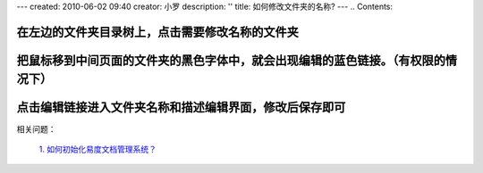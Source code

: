 ---
created: 2010-06-02 09:40
creator: 小罗
description: ''
title: 如何修改文件夹的名称?
---
.. Contents::

在左边的文件夹目录树上，点击需要修改名称的文件夹
============================================================

.. image:: ../img/change_dirname_image1.jpeg

把鼠标移到中间页面的文件夹的黑色字体中，就会出现编辑的蓝色链接。（有权限的情况下）
===============================================================================================

.. image:: ../img/change_dirname_image2.jpeg

点击编辑链接进入文件夹名称和描述编辑界面，修改后保存即可
===============================================================

.. image:: ../img/change_dirname_image3.jpeg


相关问题： 

  `1. 如何初始化易度文档管理系统？ <../setup/init.rst>`_
